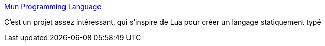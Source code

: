 :jbake-type: post
:jbake-status: published
:jbake-title: Mun Programming Language
:jbake-tags: programming,langage,lua,_mois_oct.,_année_2019
:jbake-date: 2019-10-12
:jbake-depth: ../
:jbake-uri: shaarli/1570869343000.adoc
:jbake-source: https://nicolas-delsaux.hd.free.fr/Shaarli?searchterm=https%3A%2F%2Fmun-lang.org%2F&searchtags=programming+langage+lua+_mois_oct.+_ann%C3%A9e_2019
:jbake-style: shaarli

https://mun-lang.org/[Mun Programming Language]

C'est un projet assez intéressant, qui s'inspire de Lua pour créer un langage statiquement typé
